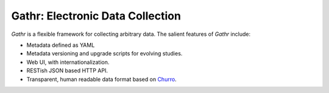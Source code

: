=================================
Gathr: Electronic Data Collection
=================================

`Gathr` is a flexible framework for collecting arbitrary data.  The salient 
features of `Gathr` include:

+ Metadata defined as YAML
+ Metadata versioning and upgrade scripts for evolving studies.
+ Web UI, with internationalization.
+ RESTish JSON based HTTP API.
+ Transparent, human readable data format based on `Churro
  <http://pypi.python.org/pypi/churro/>`_.
